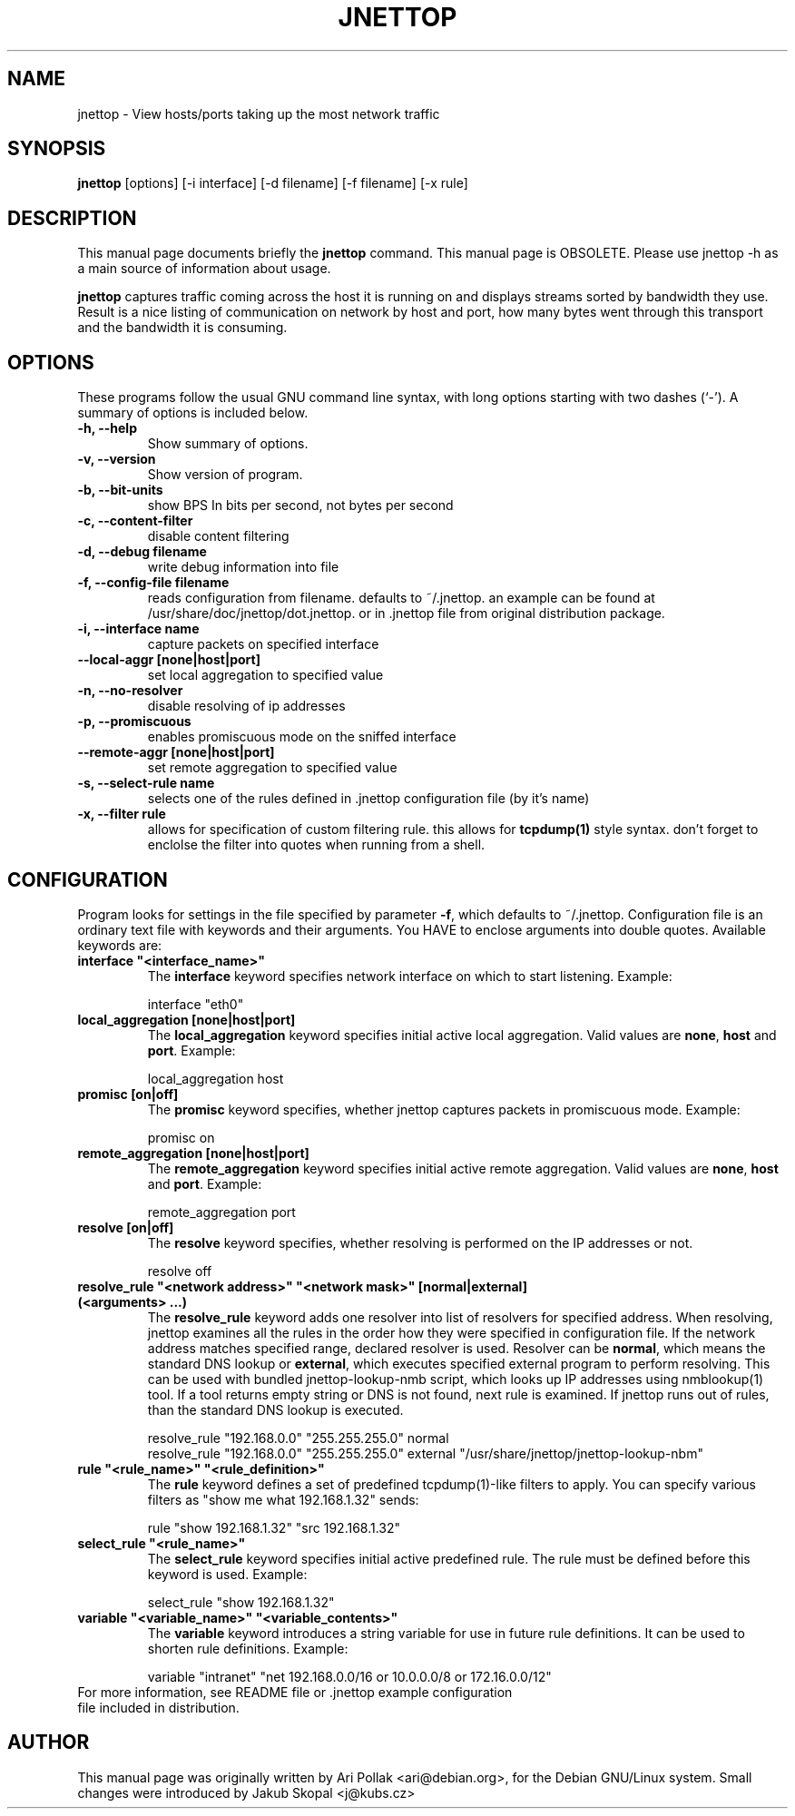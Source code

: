 .\"                                      Hey, EMACS: -*- nroff -*-
.\" First parameter, NAME, should be all caps
.\" Second parameter, SECTION, should be 1-8, maybe w/ subsection
.\" other parameters are allowed: see man(7), man(1)
.TH JNETTOP 8 "April 8, 2006"
.\" Please adjust this date whenever revising the manpage.
.\"
.\" Some roff macros, for reference:
.\" .nh        disable hyphenation
.\" .hy        enable hyphenation
.\" .ad l      left justify
.\" .ad b      justify to both left and right margins
.\" .nf        disable filling
.\" .fi        enable filling
.\" .br        insert line break
.\" .sp <n>    insert n+1 empty lines
.\" for manpage-specific macros, see man(7)
.SH NAME
jnettop \- View hosts/ports taking up the most network traffic
.SH SYNOPSIS
.B jnettop
[options] [-i interface] [-d filename] [-f filename] [-x rule]
.SH DESCRIPTION
This manual page documents briefly the
.B jnettop
command. This manual page is OBSOLETE. Please use jnettop -h as a main source of information about usage.
.PP
.\" TeX users may be more comfortable with the \fB<whatever>\fP and
.\" \fI<whatever>\fP escape sequences to invode bold face and italics, 
.\" respectively.
\fBjnettop\fP captures traffic coming across the host it is running on and displays streams sorted by bandwidth they use. Result is a nice listing of communication on network by host and port, how many bytes went through this transport and the bandwidth it is consuming.
.SH OPTIONS
These programs follow the usual GNU command line syntax, with long
options starting with two dashes (`-').
A summary of options is included below.
.TP
.B \-h, \-\-help
Show summary of options.
.TP
.B \-v, \-\-version
Show version of program.
.TP
.B \-b, \-\-bit-units
show BPS In bits per second, not bytes per second
.TP
.B \-c, \-\-content-filter
disable content filtering
.TP
.B \-d, \-\-debug filename
write debug information into file
.TP
.B \-f, \-\-config-file filename
reads configuration from filename. defaults to ~/.jnettop. an example can be found at /usr/share/doc/jnettop/dot.jnettop.
or in .jnettop file from original distribution package.
.TP
.B \-i, \-\-interface name
capture packets on specified interface
.TP
.B \-\-local-aggr [none|host|port]
set local aggregation to specified value
.TP
.B \-n, \-\-no-resolver
disable resolving of ip addresses
.TP
.B \-p, \-\-promiscuous
enables promiscuous mode on the sniffed interface
.TP
.B \-\-remote-aggr [none|host|port]
set remote aggregation to specified value
.TP
.B \-s, \-\-select-rule name
selects one of the rules defined in .jnettop configuration file (by it's name)
.TP
.B \-x, \-\-filter rule
allows for specification of custom filtering rule. this allows for
.BR tcpdump(1)
style syntax. don't forget to enclolse the filter into quotes when running from a shell.
.SH CONFIGURATION
Program looks for settings in the file specified by parameter \fB-f\fP, which defaults to ~/.jnettop. Configuration file is
an ordinary text file with keywords and their arguments. You HAVE to enclose arguments into double quotes. Available keywords
are:
.TP
\fBinterface "<interface_name>"\fR
The \fBinterface\fP keyword specifies network interface on which to start listening. Example:
.RS
.PP
interface "eth0"
.RE
.TP
\fBlocal_aggregation [none|host|port]\fR
The \fBlocal_aggregation\fP keyword specifies initial active local aggregation. Valid values are \fBnone\fP, \fBhost\fP and \fBport\fP. Example:
.RS
.PP
local_aggregation host
.RE
.TP
\fBpromisc [on|off]\fR
The \fBpromisc\fP keyword specifies, whether jnettop captures packets in promiscuous mode. Example:
.RS
.PP
promisc on
.RE
.TP
\fBremote_aggregation [none|host|port]\fR
The \fBremote_aggregation\fP keyword specifies initial active remote aggregation. Valid values are \fBnone\fP, \fBhost\fP and \fBport\fP. Example:
.RS
.PP
remote_aggregation port
.RE
.TP
\fBresolve [on|off]\fR
The \fBresolve\fP keyword specifies, whether resolving is performed on the IP addresses or not.
.RS
.PP
resolve off
.RE
.TP
\fBresolve_rule "<network address>" "<network mask>" [normal|external] (<arguments> ...)\fR
The \fBresolve_rule\fP keyword adds one resolver into list of resolvers for specified address. When resolving, jnettop examines all the rules in the
order how they were specified in configuration file. If the network address matches specified range, declared resolver is used. Resolver can be
\fBnormal\fP, which means the standard DNS lookup or \fBexternal\fP, which executes specified external program to perform resolving. This can
be used with bundled jnettop-lookup-nmb script, which looks up IP addresses using nmblookup(1) tool. If a tool returns empty string or DNS
is not found, next rule is examined. If jnettop runs out of rules, than the standard DNS lookup is executed.
.RS
.PP
resolve_rule "192.168.0.0" "255.255.255.0" normal
.br
resolve_rule "192.168.0.0" "255.255.255.0" external "/usr/share/jnettop/jnettop-lookup-nbm"
.RE
.TP
\fBrule "<rule_name>" "<rule_definition>"\fR
The \fBrule\fP keyword defines a set of predefined tcpdump(1)-like filters to apply. You can specify various filters as "show me what 192.168.1.32" sends:
.RS
.PP
rule "show 192.168.1.32" "src 192.168.1.32"
.RE
.TP
\fBselect_rule "<rule_name>"\fR
The \fBselect_rule\fP keyword specifies initial active predefined rule. The rule must be defined before this keyword is used. Example:
.RS
.PP
select_rule "show 192.168.1.32"
.RE
.TP
\fBvariable "<variable_name>" "<variable_contents>"\fR
The \fBvariable\fP keyword introduces a string variable for use in future rule definitions. It can be used to shorten rule definitions. Example:
.RS
.PP
variable "intranet" "net 192.168.0.0/16 or 10.0.0.0/8 or 172.16.0.0/12"
.RE
.TP
For more information, see README file or .jnettop example configuration file included in distribution.
.SH AUTHOR
This manual page was originally written by Ari Pollak <ari@debian.org>,
for the Debian GNU/Linux system. Small changes were
introduced by Jakub Skopal <j@kubs.cz>

